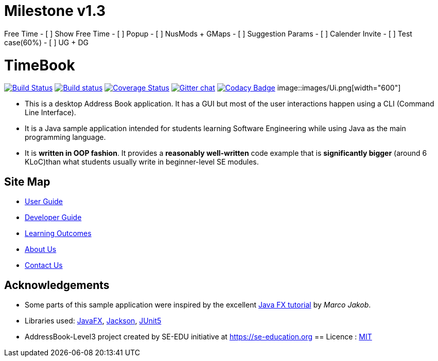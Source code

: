 # Milestone v1.3

Free Time
- [ ] Show Free Time
- [ ] Popup
- [ ] NusMods + GMaps
- [ ] Suggestion Params
- [ ] Calender Invite
- [ ] Test case(60%)
- [ ] UG + DG

= TimeBook
ifdef::env-github,env-browser[:relfileprefix: docs/]

https://travis-ci.org/AY1920S1-CS2103T-T10-4/main[image:https://travis-ci.org/AY1920S1-CS2103T-T10-4/main.svg?branch=master[Build Status]]
https://ci.appveyor.com/project/damithc/addressbook-level3[image:https://ci.appveyor.com/api/projects/status/3boko2x2vr5cc3w2?svg=true[Build status]]
https://coveralls.io/github/AY1920S1-CS2103T-T10-4/main?branch=master[image:https://coveralls.io/repos/github/AY1920S1-CS2103T-T10-4/main/badge.svg?branch=master[Coverage Status]]
https://gitter.im/se-edu/Lobby[image:https://badges.gitter.im/se-edu/Lobby.svg[Gitter chat]]
https://www.codacy.com/manual/AY1920S1-CS2103T-T10-4/main?utm_source=github.com&amp;utm_medium=referral&amp;utm_content=AY1920S1-CS2103T-T10-4/main&amp;utm_campaign=Badge_Grade[image:https://api.codacy.com/project/badge/Grade/6efe8b569efb4c928ba846a370d681e7[Codacy Badge]]
ifndef::env-github[]
image::images/Ui.png[width="600"]
endif::[]

* This is a desktop Address Book application. It has a GUI but most of the user interactions happen using a CLI (Command Line Interface).
* It is a Java sample application intended for students learning Software Engineering while using Java as the main programming language.
* It is *written in OOP fashion*. It provides a *reasonably well-written* code example that is *significantly bigger* (around 6 KLoC)than what students usually write in beginner-level SE modules.

== Site Map

* <<UserGuide#, User Guide>>
* <<DeveloperGuide#, Developer Guide>>
* <<LearningOutcomes#, Learning Outcomes>>
* <<AboutUs#, About Us>>
* <<ContactUs#, Contact Us>>

== Acknowledgements

* Some parts of this sample application were inspired by the excellent http://code.makery.ch/library/javafx-8-tutorial/[Java FX tutorial] by
_Marco Jakob_.
* Libraries used: https://openjfx.io/[JavaFX], https://github.com/FasterXML/jackson[Jackson], https://github.com/junit-team/junit5[JUnit5]
* AddressBook-Level3 project created by SE-EDU initiative at https://se-education.org
== Licence : link:LICENSE[MIT]
